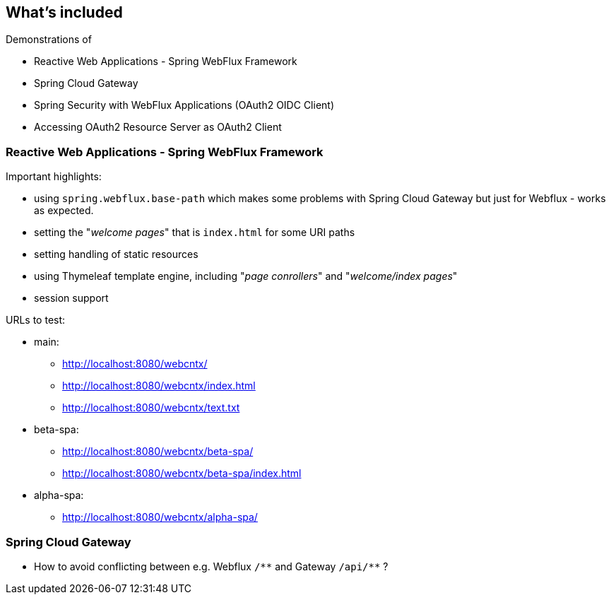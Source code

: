
== What's included

Demonstrations of

* Reactive Web Applications - Spring WebFlux Framework

* Spring Cloud Gateway

* Spring Security with WebFlux Applications (OAuth2 OIDC Client)

* Accessing OAuth2 Resource Server as OAuth2 Client


=== Reactive Web Applications - Spring WebFlux Framework

Important highlights:

* using `spring.webflux.base-path` which makes some problems with Spring Cloud Gateway
  but just for Webflux - works as expected.

* setting the "_welcome pages_" that is `index.html` for some URI paths

* setting handling of static resources

* using Thymeleaf template engine, including "_page conrollers_" and "_welcome/index pages_"

* session support


URLs to test:

* main:

** http://localhost:8080/webcntx/

** http://localhost:8080/webcntx/index.html

**  http://localhost:8080/webcntx/text.txt

* beta-spa:

** http://localhost:8080/webcntx/beta-spa/

** http://localhost:8080/webcntx/beta-spa/index.html

* alpha-spa:

** http://localhost:8080/webcntx/alpha-spa/


=== Spring Cloud Gateway

* How to avoid conflicting between e.g. Webflux `/\\**` and Gateway `/api/**` ?



